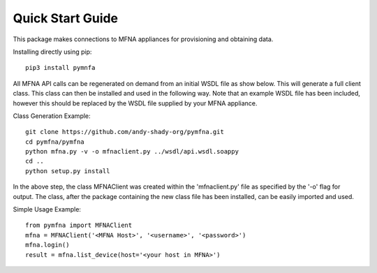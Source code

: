 Quick Start Guide
=================

This package makes connections to MFNA appliances for provisioning and obtaining data.

Installing directly using pip::

    pip3 install pymnfa


All MFNA API calls can be regenerated on demand from an initial WSDL file as show below.
This will generate a full client class. This class can then be installed and used in the following way.
Note that an example WSDL file has been included, however this should be replaced by the WSDL file supplied by your MFNA
appliance.

Class Generation Example::

    git clone https://github.com/andy-shady-org/pymfna.git
    cd pymfna/pymfna
    python mfna.py -v -o mfnaclient.py ../wsdl/api.wsdl.soappy
    cd ..
    python setup.py install

In the above step, the class MFNAClient was created within the 'mfnaclient.py' file as specified by the '-o' flag for output.
The class, after the package containing the new class file has been installed, can be easily imported and used.

Simple Usage Example::

    from pymfna import MFNAClient
    mfna = MFNAClient('<MFNA Host>', '<username>', '<password>')
    mfna.login()
    result = mfna.list_device(host='<your host in MFNA>')
